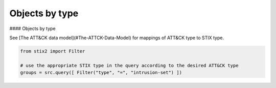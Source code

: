 Objects by type
===============

#### Objects by type

See [The ATT&CK data model](#The-ATTCK-Data-Model) for mappings of ATT&CK type to STIX type.

.. code-block:: python
    
    from stix2 import Filter

    # use the appropriate STIX type in the query according to the desired ATT&CK type
    groups = src.query([ Filter("type", "=", "intrusion-set") ])
